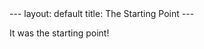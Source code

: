 #+STARTUP: showall indent
#+STARTUP: hidestars
#+BEGIN_HTML
---
layout: default
title: The Starting Point
---
#+END_HTML 
It was the starting point! 

